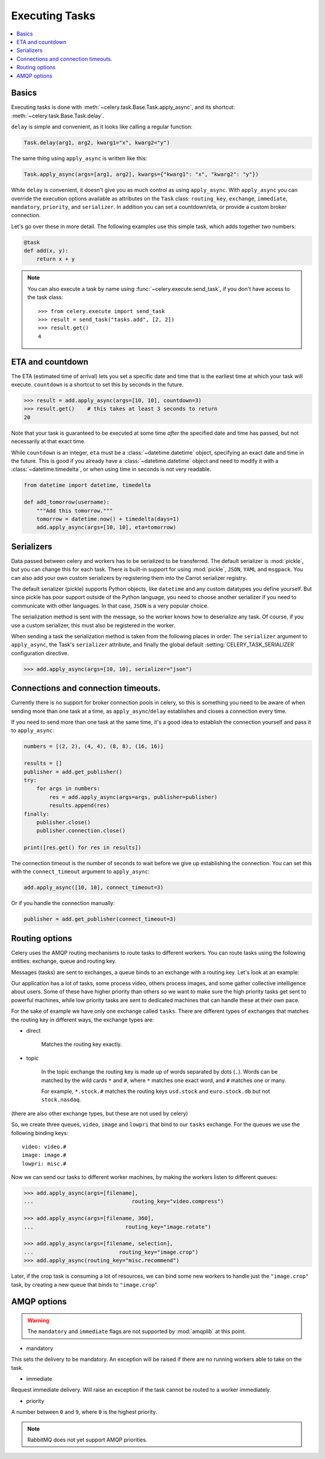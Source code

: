 .. _guide-executing:

=================
 Executing Tasks
=================

.. contents::
    :local:


.. _executing-basics:

Basics
======

Executing tasks is done with :meth:`~celery.task.Base.Task.apply_async`,
and its shortcut: :meth:`~celery.task.Base.Task.delay`.

``delay`` is simple and convenient, as it looks like calling a regular
function:

.. code-block:: python

    Task.delay(arg1, arg2, kwarg1="x", kwarg2="y")

The same thing using ``apply_async`` is written like this:

.. code-block:: python

    Task.apply_async(args=[arg1, arg2], kwargs={"kwarg1": "x", "kwarg2": "y"})


While ``delay`` is convenient, it doesn't give you as much control as using
``apply_async``.  With ``apply_async`` you can override the execution options
available as attributes on the ``Task`` class:  ``routing_key``, ``exchange``,
``immediate``, ``mandatory``, ``priority``, and ``serializer``.
In addition you can set a countdown/eta, or provide a custom broker connection.

Let's go over these in more detail. The following examples use this simple
task, which adds together two numbers:

.. code-block:: python

    @task
    def add(x, y):
        return x + y


.. note::

    You can also execute a task by name using
    :func:`~celery.execute.send_task`, if you don't have access to the
    task class::

        >>> from celery.execute import send_task
        >>> result = send_task("tasks.add", [2, 2])
        >>> result.get()
        4

.. _executing-eta:

ETA and countdown
=================

The ETA (estimated time of arrival) lets you set a specific date and time that
is the earliest time at which your task will execute. ``countdown`` is
a shortcut to set this by seconds in the future.

.. code-block:: python

    >>> result = add.apply_async(args=[10, 10], countdown=3)
    >>> result.get()    # this takes at least 3 seconds to return
    20

Note that your task is guaranteed to be executed at some time *after* the
specified date and time has passed, but not necessarily at that exact time.

While ``countdown`` is an integer, ``eta`` must be a :class:`~datetime.datetime` object,
specifying an exact date and time in the future. This is good if you already
have a :class:`~datetime.datetime` object and need to modify it with a
:class:`~datetime.timedelta`, or when using time in seconds is not very readable.

.. code-block:: python

    from datetime import datetime, timedelta

    def add_tomorrow(username):
        """Add this tomorrow."""
        tomorrow = datetime.now() + timedelta(days=1)
        add.apply_async(args=[10, 10], eta=tomorrow)

.. _executing-serializers:

Serializers
===========

Data passed between celery and workers has to be serialized to be
transferred. The default serializer is :mod:`pickle`, but you can 
change this for each
task. There is built-in support for using :mod:`pickle`, ``JSON``, ``YAML``
and ``msgpack``. You can also add your own custom serializers by registering
them into the Carrot serializer registry.

The default serializer (pickle) supports Python objects, like ``datetime`` and
any custom datatypes you define yourself. But since pickle has poor support
outside of the Python language, you need to choose another serializer if you
need to communicate with other languages. In that case, ``JSON`` is a very
popular choice.

The serialization method is sent with the message, so the worker knows how to
deserialize any task. Of course, if you use a custom serializer, this must
also be registered in the worker.

When sending a task the serialization method is taken from the following
places in order: The ``serializer`` argument to ``apply_async``, the
Task's ``serializer`` attribute, and finally the global default
:setting:`CELERY_TASK_SERIALIZER` configuration directive.

.. code-block:: python

    >>> add.apply_async(args=[10, 10], serializer="json")

.. _executing-connections:

Connections and connection timeouts.
====================================

Currently there is no support for broker connection pools in celery,
so this is something you need to be aware of when sending more than
one task at a time, as ``apply_async``/``delay`` establishes and
closes a connection every time.

If you need to send more than one task at the same time, it's a good idea to
establish the connection yourself and pass it to ``apply_async``:

.. code-block:: python

    numbers = [(2, 2), (4, 4), (8, 8), (16, 16)]

    results = []
    publisher = add.get_publisher()
    try:
        for args in numbers:
            res = add.apply_async(args=args, publisher=publisher)
            results.append(res)
    finally:
        publisher.close()
        publisher.connection.close()

    print([res.get() for res in results])


The connection timeout is the number of seconds to wait before we give up
establishing the connection. You can set this with the ``connect_timeout``
argument to ``apply_async``:

.. code-block:: python

    add.apply_async([10, 10], connect_timeout=3)

Or if you handle the connection manually:

.. code-block:: python

    publisher = add.get_publisher(connect_timeout=3)

.. _executing-routing:

Routing options
===============

Celery uses the AMQP routing mechanisms to route tasks to different workers.
You can route tasks using the following entities: exchange, queue and routing key.

Messages (tasks) are sent to exchanges, a queue binds to an exchange with a
routing key. Let's look at an example:

Our application has a lot of tasks, some process video, others process images,
and some gather collective intelligence about users. Some of these have
higher priority than others so we want to make sure the high priority tasks
get sent to powerful machines, while low priority tasks are sent to dedicated
machines that can handle these at their own pace.

For the sake of example we have only one exchange called ``tasks``.
There are different types of exchanges that matches the routing key in
different ways, the exchange types are:

* direct

    Matches the routing key exactly.

* topic

    In the topic exchange the routing key is made up of words separated by dots (``.``).
    Words can be matched by the wild cards ``*`` and ``#``, where ``*`` matches one
    exact word, and ``#`` matches one or many.

    For example, ``*.stock.#`` matches the routing keys ``usd.stock`` and
    ``euro.stock.db`` but not ``stock.nasdaq``.

(there are also other exchange types, but these are not used by celery)

So, we create three queues, ``video``, ``image`` and ``lowpri`` that bind to
our ``tasks`` exchange. For the queues we use the following binding keys::

    video: video.#
    image: image.#
    lowpri: misc.#

Now we can send our tasks to different worker machines, by making the workers
listen to different queues:

.. code-block:: python

    >>> add.apply_async(args=[filename],
    ...                               routing_key="video.compress")

    >>> add.apply_async(args=[filename, 360],
    ...                             routing_key="image.rotate")

    >>> add.apply_async(args=[filename, selection],
    ...                           routing_key="image.crop")
    >>> add.apply_async(routing_key="misc.recommend")


Later, if the crop task is consuming a lot of resources,
we can bind some new workers to handle just the ``"image.crop"`` task,
by creating a new queue that binds to ``"image.crop``".

.. seealso::

    To find out more about routing, please see :ref:`guide-routing`.

.. _executing-amq-opts:

AMQP options
============

.. warning::
    The ``mandatory`` and ``immediate`` flags are not supported by
    :mod:`amqplib` at this point.

* mandatory

This sets the delivery to be mandatory. An exception will be raised
if there are no running workers able to take on the task.

* immediate

Request immediate delivery. Will raise an exception
if the task cannot be routed to a worker immediately.

* priority

A number between ``0`` and ``9``, where ``0`` is the highest priority.

.. note::

    RabbitMQ does not yet support AMQP priorities.
